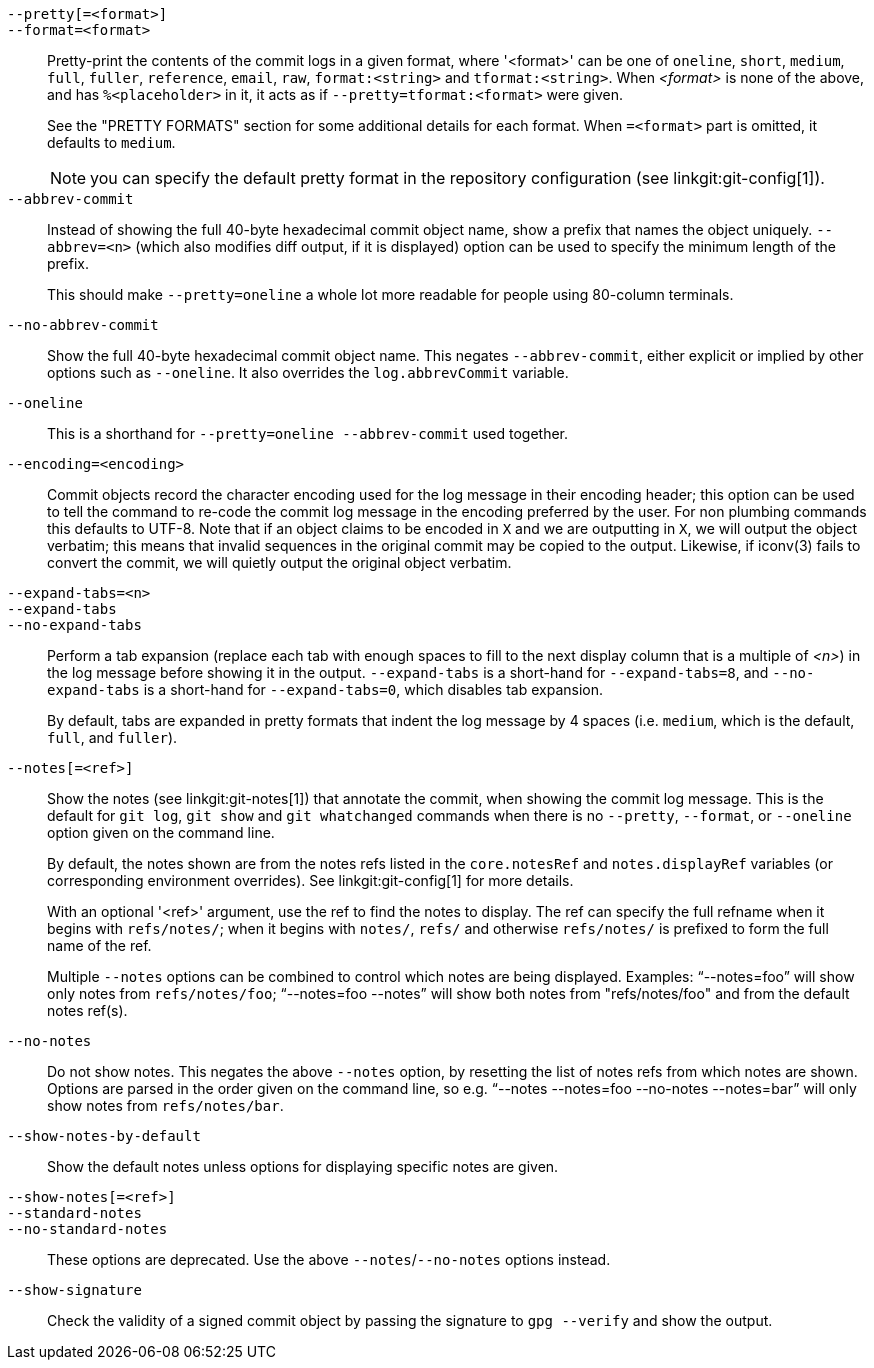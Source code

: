 `--pretty[=<format>]`::
`--format=<format>`::

	Pretty-print the contents of the commit logs in a given format,
	where '<format>' can be one of `oneline`, `short`, `medium`,
	`full`, `fuller`, `reference`, `email`, `raw`, `format:<string>`
	and `tformat:<string>`.  When _<format>_ is none of the above,
	and has `%<placeholder>` in it, it acts as if
	`--pretty=tformat:<format>` were given.
+
See the "PRETTY FORMATS" section for some additional details for each
format.  When `=<format>` part is omitted, it defaults to `medium`.
+
NOTE: you can specify the default pretty format in the repository
configuration (see linkgit:git-config[1]).

`--abbrev-commit`::
	Instead of showing the full 40-byte hexadecimal commit object
	name, show a prefix that names the object uniquely.
	`--abbrev=<n>` (which also modifies diff output, if it is displayed)
	option can be used to specify the minimum length of the prefix.
+
This should make `--pretty=oneline` a whole lot more readable for
people using 80-column terminals.

`--no-abbrev-commit`::
	Show the full 40-byte hexadecimal commit object name. This negates
	`--abbrev-commit`, either explicit or implied by other options such
	as `--oneline`. It also overrides the `log.abbrevCommit` variable.

`--oneline`::
	This is a shorthand for `--pretty=oneline --abbrev-commit`
	used together.

`--encoding=<encoding>`::
	Commit objects record the character encoding used for the log message
	in their encoding header; this option can be used to tell the
	command to re-code the commit log message in the encoding
	preferred by the user.  For non plumbing commands this
	defaults to UTF-8. Note that if an object claims to be encoded
	in `X` and we are outputting in `X`, we will output the object
	verbatim; this means that invalid sequences in the original
	commit may be copied to the output. Likewise, if iconv(3) fails
	to convert the commit, we will quietly output the original
	object verbatim.

`--expand-tabs=<n>`::
`--expand-tabs`::
`--no-expand-tabs`::
	Perform a tab expansion (replace each tab with enough spaces
	to fill to the next display column that is a multiple of _<n>_)
	in the log message before showing it in the output.
	`--expand-tabs` is a short-hand for `--expand-tabs=8`, and
	`--no-expand-tabs` is a short-hand for `--expand-tabs=0`,
	which disables tab expansion.
+
By default, tabs are expanded in pretty formats that indent the log
message by 4 spaces (i.e.  `medium`, which is the default, `full`,
and `fuller`).

ifndef::git-rev-list[]
`--notes[=<ref>]`::
	Show the notes (see linkgit:git-notes[1]) that annotate the
	commit, when showing the commit log message.  This is the default
	for `git log`, `git show` and `git whatchanged` commands when
	there is no `--pretty`, `--format`, or `--oneline` option given
	on the command line.
+
By default, the notes shown are from the notes refs listed in the
`core.notesRef` and `notes.displayRef` variables (or corresponding
environment overrides). See linkgit:git-config[1] for more details.
+
With an optional '<ref>' argument, use the ref to find the notes
to display.  The ref can specify the full refname when it begins
with `refs/notes/`; when it begins with `notes/`, `refs/` and otherwise
`refs/notes/` is prefixed to form the full name of the ref.
+
Multiple `--notes` options can be combined to control which notes are
being displayed. Examples: "`--notes=foo`" will show only notes from
`refs/notes/foo`; "`--notes=foo --notes`" will show both notes from
"refs/notes/foo" and from the default notes ref(s).

`--no-notes`::
	Do not show notes. This negates the above `--notes` option, by
	resetting the list of notes refs from which notes are shown.
	Options are parsed in the order given on the command line, so e.g.
	"`--notes --notes=foo --no-notes --notes=bar`" will only show notes
	from `refs/notes/bar`.

`--show-notes-by-default`::
	Show the default notes unless options for displaying specific
	notes are given.

`--show-notes[=<ref>]`::
`--standard-notes`::
`--no-standard-notes`::
	These options are deprecated. Use the above `--notes`/`--no-notes`
	options instead.
endif::git-rev-list[]

`--show-signature`::
	Check the validity of a signed commit object by passing the signature
	to `gpg --verify` and show the output.
